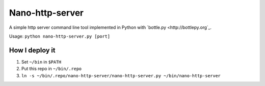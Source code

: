 ================
Nano-http-server
================

A simple http server command line tool implemented in Python with `bottle.py <http://bottlepy.org`_.

Usage: ``python nano-http-server.py [port]``

How I deploy it
---------------

1.  Set ``~/bin`` in ``$PATH``
2.  Put this repo in ``~/bin/.repo``
3.  ``ln -s ~/bin/.repo/nano-http-server/nano-http-server.py ~/bin/nano-http-server``

